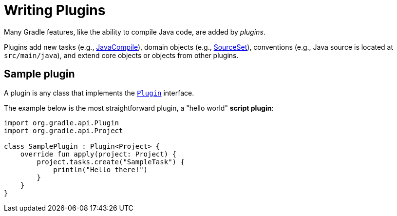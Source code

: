 // Copyright (C) 2023 Gradle, Inc.
//
// Licensed under the Creative Commons Attribution-Noncommercial-ShareAlike 4.0 International License.;
// you may not use this file except in compliance with the License.
// You may obtain a copy of the License at
//
//      https://creativecommons.org/licenses/by-nc-sa/4.0/
//
// Unless required by applicable law or agreed to in writing, software
// distributed under the License is distributed on an "AS IS" BASIS,
// WITHOUT WARRANTIES OR CONDITIONS OF ANY KIND, either express or implied.
// See the License for the specific language governing permissions and
// limitations under the License.

[[writing_plugins]]
= Writing Plugins

Many Gradle features, like the ability to compile Java code, are added by _plugins_.

Plugins add new tasks (e.g., link:{groovyDslPath}/org.gradle.api.tasks.compile.JavaCompile.html[JavaCompile]), domain objects (e.g., link:{groovyDslPath}/org.gradle.api.tasks.SourceSet.html[SourceSet]), conventions (e.g., Java source is located at `src/main/java`), and extend core objects or objects from other plugins.

== Sample plugin

A plugin is any class that implements the link:{javadocPath}/org/gradle/api/Plugin.html[`Plugin`] interface.

The example below is the most straightforward plugin, a "hello world" *script plugin*:

[source, kotlin]
----
import org.gradle.api.Plugin
import org.gradle.api.Project

class SamplePlugin : Plugin<Project> {
    override fun apply(project: Project) {
        project.tasks.create("SampleTask") {
            println("Hello there!")
        }
    }
}
----
